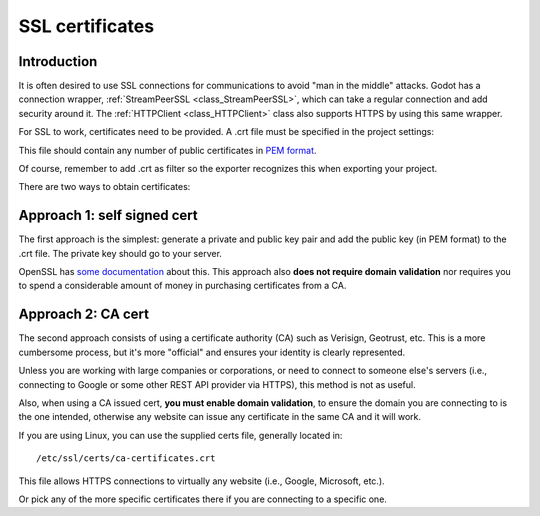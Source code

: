 .. _doc_ssl_certificates:

SSL certificates
================

Introduction
------------

It is often desired to use SSL connections for communications to avoid
"man in the middle" attacks. Godot has a connection wrapper,
:ref:`StreamPeerSSL <class_StreamPeerSSL>`,
which can take a regular connection and add security around it. The
:ref:`HTTPClient <class_HTTPClient>`
class also supports HTTPS by using this same wrapper.

For SSL to work, certificates need to be provided. A .crt file must be
specified in the project settings:

.. image:: img/ssl_certs.png

This file should contain any number of public certificates in
`PEM format <https://en.wikipedia.org/wiki/Privacy-enhanced_Electronic_Mail>`__.

Of course, remember to add .crt as filter so the exporter recognizes
this when exporting your project.

.. image:: img/add_crt.png

There are two ways to obtain certificates:

Approach 1: self signed cert
----------------------------

The first approach is the simplest: generate a private and public
key pair and add the public key (in PEM format) to the .crt file.
The private key should go to your server.

OpenSSL has `some
documentation <https://raw.githubusercontent.com/openssl/openssl/master/doc/HOWTO/keys.txt>`__ about
this. This approach also **does not require domain validation** nor
requires you to spend a considerable amount of money in purchasing
certificates from a CA.

Approach 2: CA cert
-------------------

The second approach consists of using a certificate authority (CA)
such as Verisign, Geotrust, etc. This is a more cumbersome process,
but it's more "official" and ensures your identity is clearly
represented.

Unless you are working with large companies or corporations, or need
to connect to someone else's servers (i.e., connecting to Google or some
other REST API provider via HTTPS), this method is not as useful.

Also, when using a CA issued cert, **you must enable domain
validation**, to ensure the domain you are connecting to is the one
intended, otherwise any website can issue any certificate in the same CA
and it will work.

If you are using Linux, you can use the supplied certs file, generally
located in:

::

    /etc/ssl/certs/ca-certificates.crt

This file allows HTTPS connections to virtually any website (i.e.,
Google, Microsoft, etc.).

Or pick any of the more specific certificates there if you are
connecting to a specific one.
